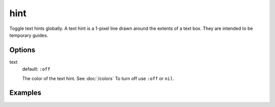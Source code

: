 hint
====

Toggle text hints globally. A text hint is a 1-pixel line drawn around the extents of a text box. They are intended to be temporary guides.

Options
-------

text
  default: ``:off``

  The color of the text hint. See :doc:`/colors` To turn off use ``:off`` or ``nil``.

Examples
--------
